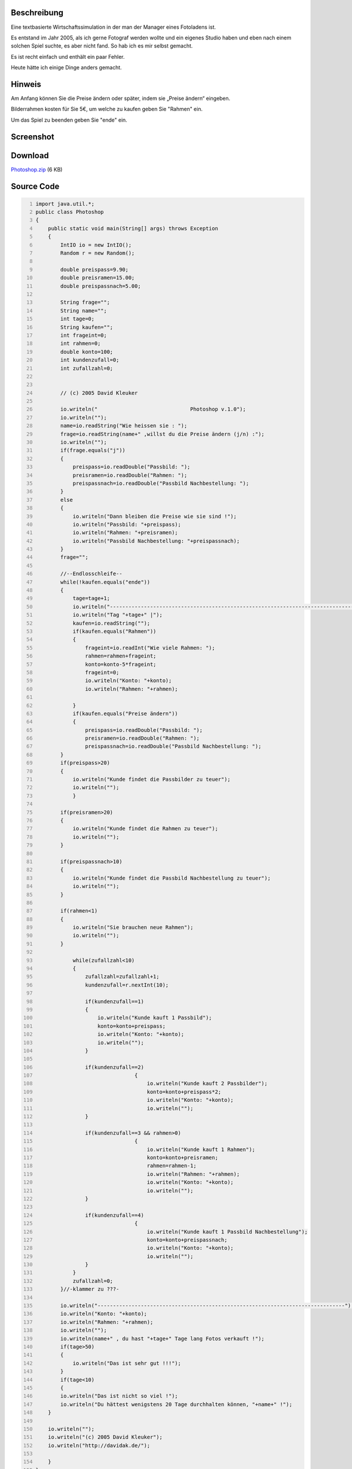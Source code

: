 .. title: Photoshop - Text Game in Java
.. date: 2013/06/16 18:06
.. type: text

Beschreibung
------------

Eine textbasierte Wirtschaftssimulation in der man der Manager eines Fotoladens ist.

Es entstand im Jahr 2005, als ich gerne Fotograf werden wollte und ein eigenes Studio haben und eben nach einem solchen Spiel suchte, es aber nicht fand. So hab ich es mir selbst gemacht.

Es ist recht einfach und enthält ein paar Fehler.

Heute hätte ich einige Dinge anders gemacht.

Hinweis
-------

Am Anfang können Sie die Preise ändern oder später, indem sie „Preise ändern“ eingeben.

Bilderrahmen kosten für Sie 5€, um welche zu kaufen geben Sie "Rahmen" ein.

Um das Spiel zu beenden geben Sie "ende" ein.

Screenshot
----------

.. thumbnail:: /images/photoshop_text_game.png

Download
--------

`Photoshop.zip </download/Photoshop.zip>`_ (6 KB)

Source Code
-----------

.. code-block:: java
    :number-lines:

    import java.util.*;
    public class Photoshop
    {
        public static void main(String[] args) throws Exception
        {
            IntIO io = new IntIO();
            Random r = new Random();

            double preispass=9.90;
            double preisramen=15.00;
            double preispassnach=5.00;

            String frage="";
            String name="";
            int tage=0;
            String kaufen="";
            int frageint=0;
            int rahmen=0;
            double konto=100;
            int kundenzufall=0;
            int zufallzahl=0;


            // (c) 2005 David Kleuker

            io.writeln("                              Photoshop v.1.0");
            io.writeln("");
            name=io.readString("Wie heissen sie : ");
            frage=io.readString(name+" ,willst du die Preise ändern (j/n) :");
            io.writeln("");
            if(frage.equals("j"))
            {
                preispass=io.readDouble("Passbild: ");
                preisramen=io.readDouble("Rahmen: ");
                preispassnach=io.readDouble("Passbild Nachbestellung: ");
            }
            else
            {
                io.writeln("Dann bleiben die Preise wie sie sind !");
                io.writeln("Passbild: "+preispass);
                io.writeln("Rahmen: "+preisramen);
                io.writeln("Passbild Nachbestellung: "+preispassnach);
            }
            frage="";

            //--Endlosschleife--
            while(!kaufen.equals("ende"))
            {
                tage=tage+1;
                io.writeln("--------------------------------------------------------------------------------");
                io.writeln("Tag "+tage+" |");
                kaufen=io.readString("");
                if(kaufen.equals("Rahmen"))
                {
                    frageint=io.readInt("Wie viele Rahmen: ");
                    rahmen=rahmen+frageint;
                    konto=konto-5*frageint;
                    frageint=0;
                    io.writeln("Konto: "+konto);
                    io.writeln("Rahmen: "+rahmen);

                }
                if(kaufen.equals("Preise ändern"))
                {
                    preispass=io.readDouble("Passbild: ");
                    preisramen=io.readDouble("Rahmen: ");
                    preispassnach=io.readDouble("Passbild Nachbestellung: ");
            }
            if(preispass>20)
            {
                io.writeln("Kunde findet die Passbilder zu teuer");
                io.writeln("");
                }

            if(preisramen>20)
            {
                io.writeln("Kunde findet die Rahmen zu teuer");
                io.writeln("");
            }

            if(preispassnach>10)
            {
                io.writeln("Kunde findet die Passbild Nachbestellung zu teuer");
                io.writeln("");
            }

            if(rahmen<1)
            {
                io.writeln("Sie brauchen neue Rahmen");
                io.writeln("");
            }

                while(zufallzahl<10)
                {
                    zufallzahl=zufallzahl+1;
                    kundenzufall=r.nextInt(10);

                    if(kundenzufall==1)
                    {
                        io.writeln("Kunde kauft 1 Passbild");
                        konto=konto+preispass;
                        io.writeln("Konto: "+konto);
                        io.writeln("");
                    }

                    if(kundenzufall==2)
                                    {
                                        io.writeln("Kunde kauft 2 Passbilder");
                                        konto=konto+preispass*2;
                                        io.writeln("Konto: "+konto);
                                        io.writeln("");
                    }

                    if(kundenzufall==3 && rahmen>0)
                                    {
                                        io.writeln("Kunde kauft 1 Rahmen");
                                        konto=konto+preisramen;
                                        rahmen=rahmen-1;
                                        io.writeln("Rahmen: "+rahmen);
                                        io.writeln("Konto: "+konto);
                                        io.writeln("");
                    }

                    if(kundenzufall==4)
                                    {
                                        io.writeln("Kunde kauft 1 Passbild Nachbestellung");
                                        konto=konto+preispassnach;
                                        io.writeln("Konto: "+konto);
                                        io.writeln("");
                    }
                }
                zufallzahl=0;
            }//-klammer zu ???-

            io.writeln("--------------------------------------------------------------------------------");
            io.writeln("Konto: "+konto);
            io.writeln("Rahmen: "+rahmen);
            io.writeln("");
            io.writeln(name+" , du hast "+tage+" Tage lang Fotos verkauft !");
            if(tage>50)
            {
                io.writeln("Das ist sehr gut !!!");
            }
            if(tage<10)
            {
            io.writeln("Das ist nicht so viel !");
            io.writeln("Du hättest wenigstens 20 Tage durchhalten können, "+name+" !");
        }

        io.writeln("");
        io.writeln("(c) 2005 David Kleuker");
        io.writeln("http://davidak.de/");

        }
    }
